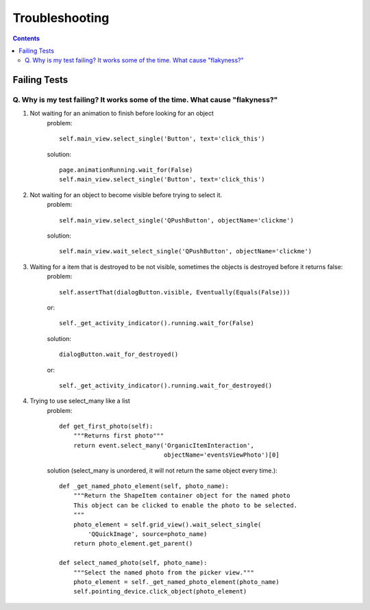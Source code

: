 Troubleshooting
##########################

.. contents::

Failing Tests
++++++++++++++++++++++

.. _failing_tests:

Q. Why is my test failing? It works some of the time. What cause "flakyness?"
=============================================================================


#. Not waiting for an animation to finish before looking for an object
         problem::

            self.main_view.select_single('Button', text='click_this')

         solution::

             page.animationRunning.wait_for(False) 
             self.main_view.select_single('Button', text='click_this')

#. Not waiting for an object to become visible before trying to select it.
         problem::

            self.main_view.select_single('QPushButton', objectName='clickme')

         solution::

            self.main_view.wait_select_single('QPushButton', objectName='clickme')

#. Waiting for a item that is destroyed to be not visible, sometimes the objects is destroyed before it returns false:
        problem::

            self.assertThat(dialogButton.visible, Eventually(Equals(False))) 
        or::

            self._get_activity_indicator().running.wait_for(False)

        solution::

            dialogButton.wait_for_destroyed()

        or::

            self._get_activity_indicator().running.wait_for_destroyed()

#. Trying to use select_many like a list
    problem::

        def get_first_photo(self):
            """Returns first photo"""
            return event.select_many('OrganicItemInteraction',
                                     objectName='eventsViewPhoto')[0]

    solution (select_many is unordered, it will not return the same object every time.)::

        def _get_named_photo_element(self, photo_name):
            """Return the ShapeItem container object for the named photo 
            This object can be clicked to enable the photo to be selected. 
            """
            photo_element = self.grid_view().wait_select_single(
                'QQuickImage', source=photo_name)
            return photo_element.get_parent()

        def select_named_photo(self, photo_name):
            """Select the named photo from the picker view."""
            photo_element = self._get_named_photo_element(photo_name) 
            self.pointing_device.click_object(photo_element)
